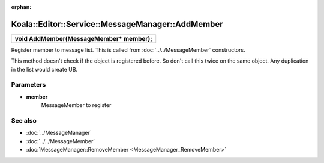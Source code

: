:orphan:

Koala::Editor::Service::MessageManager::AddMember
=================================================

.. csv-table::
	
	"**void AddMember(MessageMember* member);**"

Register member to message list. This is called from :doc:`../../MessageMember` constructors.

This method doesn't check if the object is registered before. So don't call this twice on the same object. Any duplication in the list would create UB.

Parameters
----------

- **member**
	MessageMember to register

See also
--------

- :doc:`../MessageManager`

- :doc:`../../MessageMember`

- :doc:`MessageManager::RemoveMember <MessageManager_RemoveMember>`
